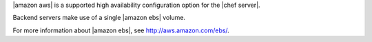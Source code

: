 .. The contents of this file may be included in multiple topics (using the includes directive).
.. The contents of this file should be modified in a way that preserves its ability to appear in multiple topics.

|amazon aws| is a supported high availability configuration option for the |chef server|.

.. image:: ../../images/chef_server_ha_aws.svg
   :width: 600px
   :align: center

Backend servers make use of a single |amazon ebs| volume.

For more information about |amazon ebs|, see http://aws.amazon.com/ebs/.
